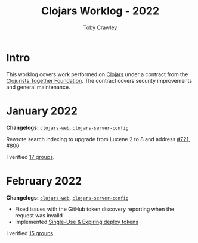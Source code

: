 #+TITLE: Clojars Worklog - 2022
#+AUTHOR: Toby Crawley
#+EMAIL: toby@tcrawley.org
#+OPTIONS:   num:nil
#+HTML_HEAD: <link rel="stylesheet" type="text/css" href="../worklog-style.css" />

* Intro
  :PROPERTIES:
  :CUSTOM_ID: intro
  :END:

This worklog covers work performed on [[https://clojars.org][Clojars]] under a contract from
the [[https://www.clojuriststogether.org/][Clojurists Together Foundation]]. The contract covers security
improvements and general maintenance.

* January 2022
  :PROPERTIES:
  :CUSTOM_ID: jan-2022
  :END:

*Changelogs:* [[https://github.com/clojars/clojars-web/compare/4be45fbdf9cce9f52c66ee3cc5a9607b1266d035...192d460ac57479a90857f47aabd55283a1a32760][~clojars-web~]], [[https://github.com/clojars/clojars-server-config/compare/4fc13dbbdc279115757ad3f08c1caab0232a5134...ccfdb81e41516df23be0586c7939a02b5fa76c20][~clojars-server-config~]]

Rewrote search indexing to upgrade from Lucene 2 to 8 and address [[https://github.com/clojars/clojars-web/issues/721][#721]], [[https://github.com/clojars/clojars-web/issues/806][#806]]

I verified [[https://github.com/clojars/administration/issues?q=is%3Aissue+is%3Aclosed][17 groups]].


* February 2022
  :PROPERTIES:
  :CUSTOM_ID: feb-2022
  :END:

*Changelogs:* [[https://github.com/clojars/clojars-web/compare/192d460ac57479a90857f47aabd55283a1a32760...2d4c9c39546502e74b1211ff792a1d9882e5023b][~clojars-web~]], [[https://github.com/clojars/clojars-server-config/compare/ccfdb81e41516df23be0586c7939a02b5fa76c20...7b5fb5351348959d05117b11f919038049b1e041][~clojars-server-config~]]

+ Fixed issues with the GitHub token discovery reporting when the request was invalid
+ Implemented [[https://github.com/clojars/clojars-web/issues/811][Single-Use & Expiring deploy tokens]]

I verified [[https://github.com/clojars/administration/issues?q=is%3Aissue+is%3Aclosed][15 groups]].
